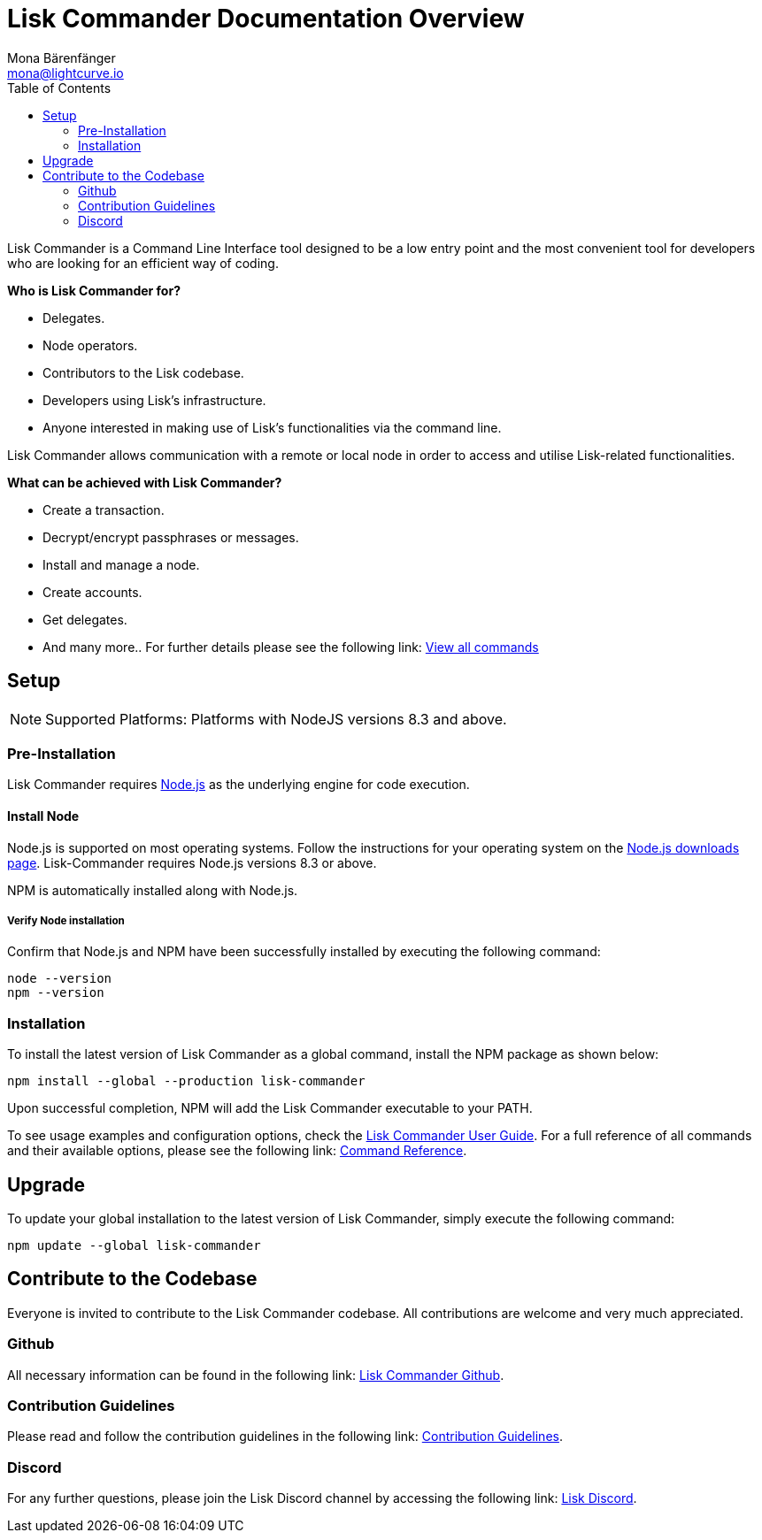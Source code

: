 = Lisk Commander Documentation Overview
Mona Bärenfänger <mona@lightcurve.io>
:description: The Lisk Commander overview provides an introduction to the Lisk Commander CLI tool its setup and usage.
:toc:
:imagesdir: ../assets/images

Lisk Commander is a Command Line Interface tool designed to be a low entry point and the most convenient tool for developers who are looking for an efficient way of coding.

*Who is Lisk Commander for?*

* Delegates.
* Node operators.
* Contributors to the Lisk codebase.
* Developers using Lisk’s infrastructure.
* Anyone interested in making use of Lisk’s functionalities via the command line.

Lisk Commander allows communication with a remote or local node in order to access and utilise Lisk-related functionalities.

*What can be achieved with Lisk Commander?*

* Create a transaction.
* Decrypt/encrypt passphrases or messages.
* Install and manage a node.
* Create accounts.
* Get delegates.
* And many more.. For further details please see the following link: xref:lisk-commander/user-guide/commands.adoc[View all commands]

== Setup

NOTE: Supported Platforms: Platforms with NodeJS versions 8.3 and above.

=== Pre-Installation

Lisk Commander requires https://nodejs.org/[Node.js] as the underlying engine for code execution.

==== Install Node

Node.js is supported on most operating systems.
Follow the instructions for your operating system on the https://nodejs.org/en/download/[Node.js downloads page].
Lisk-Commander requires Node.js versions 8.3 or above.

NPM is automatically installed along with Node.js.

===== Verify Node installation

Confirm that Node.js and NPM have been successfully installed by executing the following command:

[source,bash]
----
node --version
npm --version
----

=== Installation

To install the latest version of Lisk Commander as a global command, install the NPM package as shown below:

[source,bash]
----
npm install --global --production lisk-commander
----

Upon successful completion, NPM will add the Lisk Commander executable to your PATH.

To see usage examples and configuration options, check the xref:lisk-commander/user-guide.adoc[Lisk Commander User Guide].
For a full reference of all commands and their available options, please see the following link: xref:lisk-commander/user-guide/commands.adoc[Command Reference].

== Upgrade

To update your global installation to the latest version of Lisk Commander, simply execute the following command:

[source,bash]
----
npm update --global lisk-commander
----

== Contribute to the Codebase

Everyone is invited to contribute to the Lisk Commander codebase.
All contributions are welcome and very much appreciated.

=== Github

All necessary information can be found in the following link: https://github.com/LiskHQ/lisk-sdk/tree/development/commander[Lisk Commander Github].

=== Contribution Guidelines

Please read and follow the contribution guidelines in the following link: https://github.com/LiskHQ/lisk-sdk/blob/development/docs/CONTRIBUTING.md[Contribution Guidelines].

=== Discord

For any further questions, please join the Lisk Discord channel by accessing the following link:  https://lisk.chat/[Lisk Discord].
